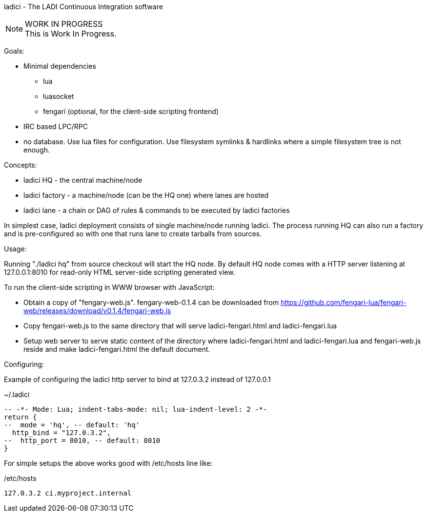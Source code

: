 ladici - The LADI Continuous Integration software

.WORK IN PROGRESS
[NOTE]
This is Work In Progress.

Goals:

 * Minimal dependencies
 ** lua
 ** luasocket
 ** fengari (optional, for the client-side scripting frontend)
 * IRC based LPC/RPC
 * no database. Use lua files for configuration. Use filesystem symlinks & hardlinks where a simple filesystem tree is not enough.

Concepts:

 * ladici HQ - the central machine/node
 * ladici factory - a machine/node (can be the HQ one) where lanes are hosted
 * ladici lane - a chain or DAG of rules & commands to be executed by ladici factories

In simplest case, ladici deployment consists of single machine/node running ladici. The process running HQ can also run a factory and is pre-configured so with one that runs lane to create tarballs from sources.

Usage:

Running "./ladici hq" from source checkout will start the HQ node.
By default HQ node comes with a HTTP server listening at 127.0.0.1:8010 for read-only HTML server-side scripting generated view.

To run the client-side scripting in WWW browser with JavaScript:

 * Obtain a copy of "fengary-web.js". fengary-web-0.1.4 can be downloaded from https://github.com/fengari-lua/fengari-web/releases/download/v0.1.4/fengari-web.js
 * Copy fengari-web.js to the same directory that will serve ladici-fengari.html and ladici-fengari.lua
 * Setup web server to serve static content of the directory where ladici-fengari.html and ladici-fengari.lua and fengari-web.js reside and make ladici-fengari.html the default document.

Configuring:

Example of configuring the ladici http server to bind at 127.0.3.2 instead of 127.0.0.1

.~/.ladici
[source,lua]
----
-- -*- Mode: Lua; indent-tabs-mode: nil; lua-indent-level: 2 -*-
return {
--  mode = 'hq', -- default: 'hq'
  http_bind = "127.0.3.2",
--  http_port = 8010, -- default: 8010
}
----

For simple setups the above works good with /etc/hosts line like:

./etc/hosts
[source,txt]
----
127.0.3.2 ci.myproject.internal
----
